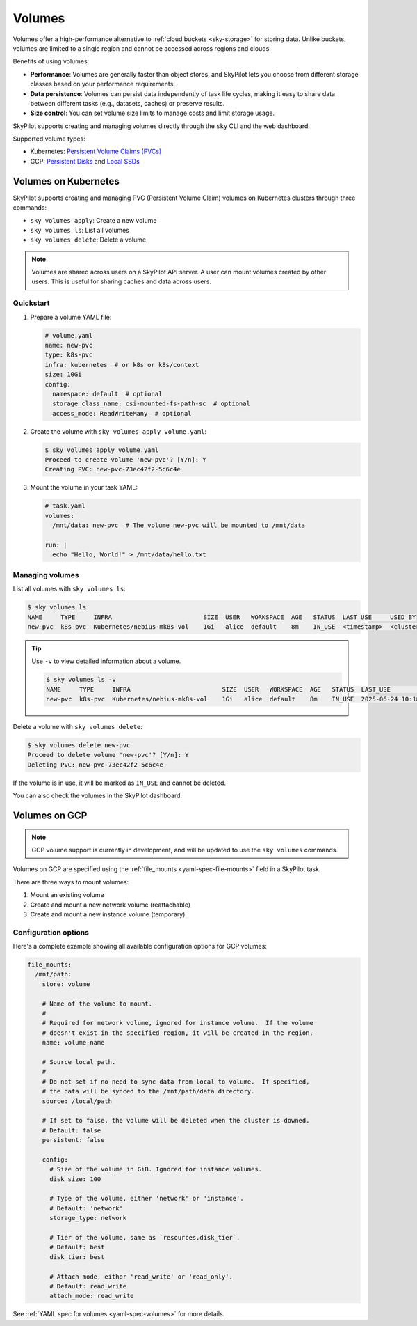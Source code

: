 .. _volumes:

Volumes
=======

Volumes offer a high-performance alternative to :ref:`cloud buckets <sky-storage>` for storing data. Unlike buckets, volumes are limited to a single region and cannot be accessed across regions and clouds.

Benefits of using volumes:

* **Performance**: Volumes are generally faster than object stores, and SkyPilot lets you choose from different storage classes based on your performance requirements.
* **Data persistence**: Volumes can persist data independently of task life cycles, making it easy to share data between different tasks (e.g., datasets, caches) or preserve results.
* **Size control**: You can set volume size limits to manage costs and limit storage usage.

SkyPilot supports creating and managing volumes directly through the ``sky`` CLI and the web dashboard.

Supported volume types:

- Kubernetes: `Persistent Volume Claims (PVCs) <https://kubernetes.io/docs/concepts/storage/persistent-volumes/#persistentvolumeclaims/>`_
- GCP: `Persistent Disks <https://cloud.google.com/compute/docs/disks/persistent-disks>`_ and `Local SSDs <https://cloud.google.com/compute/docs/disks/local-ssd>`_


.. _volumes-on-kubernetes:

Volumes on Kubernetes
---------------------

SkyPilot supports creating and managing PVC (Persistent Volume Claim) volumes on Kubernetes clusters through three commands:

- ``sky volumes apply``: Create a new volume
- ``sky volumes ls``: List all volumes
- ``sky volumes delete``: Delete a volume

.. note::

  Volumes are shared across users on a SkyPilot API server. A user can mount volumes created by other users. This is useful for sharing caches and data across users.

Quickstart
~~~~~~~~~~

1. Prepare a volume YAML file:

   .. code-block:: yaml

     # volume.yaml
     name: new-pvc
     type: k8s-pvc
     infra: kubernetes  # or k8s or k8s/context
     size: 10Gi
     config:
       namespace: default  # optional
       storage_class_name: csi-mounted-fs-path-sc  # optional
       access_mode: ReadWriteMany  # optional

2. Create the volume with ``sky volumes apply volume.yaml``:

   .. code-block:: console

     $ sky volumes apply volume.yaml
     Proceed to create volume 'new-pvc'? [Y/n]: Y
     Creating PVC: new-pvc-73ec42f2-5c6c4e

3. Mount the volume in your task YAML:

   .. code-block:: yaml

     # task.yaml
     volumes:
       /mnt/data: new-pvc  # The volume new-pvc will be mounted to /mnt/data

     run: |
       echo "Hello, World!" > /mnt/data/hello.txt

Managing volumes
~~~~~~~~~~~~~~~~

List all volumes with ``sky volumes ls``:

.. code-block:: console

  $ sky volumes ls
  NAME     TYPE     INFRA                         SIZE  USER   WORKSPACE  AGE   STATUS  LAST_USE     USED_BY
  new-pvc  k8s-pvc  Kubernetes/nebius-mk8s-vol    1Gi   alice  default    8m    IN_USE  <timestamp>  <cluster_name>


.. tip::

  Use ``-v`` to view detailed information about a volume.

  .. code-block:: console

    $ sky volumes ls -v
    NAME     TYPE     INFRA                         SIZE  USER   WORKSPACE  AGE   STATUS  LAST_USE             USED_BY   NAME_ON_CLOUD              STORAGE_CLASS           ACCESS_MODE
    new-pvc  k8s-pvc  Kubernetes/nebius-mk8s-vol    1Gi   alice  default    8m    IN_USE  2025-06-24 10:18:32  training  new-pvc-73ec42f2-5c6c4e    csi-mounted-fs-path-sc  ReadWriteMany

Delete a volume with ``sky volumes delete``:

.. code-block:: console

  $ sky volumes delete new-pvc
  Proceed to delete volume 'new-pvc'? [Y/n]: Y
  Deleting PVC: new-pvc-73ec42f2-5c6c4e


If the volume is in use, it will be marked as ``IN_USE`` and cannot be deleted.

You can also check the volumes in the SkyPilot dashboard.

.. figure:: ../images/volumes.png
    :alt: SkyPilot volumes
    :align: center
    :width: 80%

Volumes on GCP
--------------

.. note::

  GCP volume support is currently in development, and will be updated to use the ``sky volumes`` commands.

Volumes on GCP are specified using the :ref:`file_mounts <yaml-spec-file-mounts>` field in a SkyPilot task.

There are three ways to mount volumes:

1. Mount an existing volume
2. Create and mount a new network volume (reattachable)
3. Create and mount a new instance volume (temporary)

.. tab-set::

    .. tab-item:: Mount existing volume
        :sync: existing-volume-tab

        To mount an existing volume:

        1. Ensure the volume exists
        2. Specify the volume name using ``name: volume-name``
        3. Specify the region or zone in the resources section to match the volume's location

        .. code-block:: yaml

          file_mounts:
            /mnt/path:
              name: volume-name
              store: volume
              persistent: true

          resources:
            # Must specify cloud, and region or zone.
            # These need to match the volume's location.
            cloud: gcp
            region: us-central1
            # zone: us-central1-a

    .. tab-item:: Create network volume
        :sync: new-network-volume-tab

        To create and mount a new network volume:

        1. Specify the volume name using ``name: volume-name``
        2. Specify the desired volume configuration (``disk_size``, ``disk_tier``, etc.)

        .. code-block:: yaml

          file_mounts:
            /mnt/path:
              name: new-volume
              store: volume
              persistent: true  # If false, delete the volume when cluster is downed.
              config:
                disk_size: 100  # GiB.

          resources:
            # Must specify cloud, and region or zone.
            cloud: gcp
            region: us-central1
            # zone: us-central1-a

        SkyPilot will automatically create and mount the volume to the specified path.

    .. tab-item:: Create instance volume
        :sync: new-instance-volume-tab

        To create and mount a new instance volume (temporary disk; will be lost when the cluster is stopped or terminated):

        .. code-block:: yaml

          file_mounts:
            /mnt/path:
              store: volume
              config:
                storage_type: instance

          resources:
            # Must specify cloud.
            cloud: gcp

        Note that the ``name`` and ``config.disk_size`` fields are unsupported,
        and will be ignored even if specified.

        SkyPilot will automatically create and mount the volume to the specified path.


Configuration options
~~~~~~~~~~~~~~~~~~~~~

Here's a complete example showing all available configuration options for GCP volumes:

.. code-block:: yaml

  file_mounts:
    /mnt/path:
      store: volume

      # Name of the volume to mount.
      #
      # Required for network volume, ignored for instance volume.  If the volume
      # doesn't exist in the specified region, it will be created in the region.
      name: volume-name

      # Source local path.
      #
      # Do not set if no need to sync data from local to volume.  If specified,
      # the data will be synced to the /mnt/path/data directory.
      source: /local/path

      # If set to false, the volume will be deleted when the cluster is downed.
      # Default: false
      persistent: false

      config:
        # Size of the volume in GiB. Ignored for instance volumes.
        disk_size: 100

        # Type of the volume, either 'network' or 'instance'.
        # Default: 'network'
        storage_type: network

        # Tier of the volume, same as `resources.disk_tier`.
        # Default: best
        disk_tier: best

        # Attach mode, either 'read_write' or 'read_only'.
        # Default: read_write
        attach_mode: read_write

See :ref:`YAML spec for volumes <yaml-spec-volumes>` for more details.
